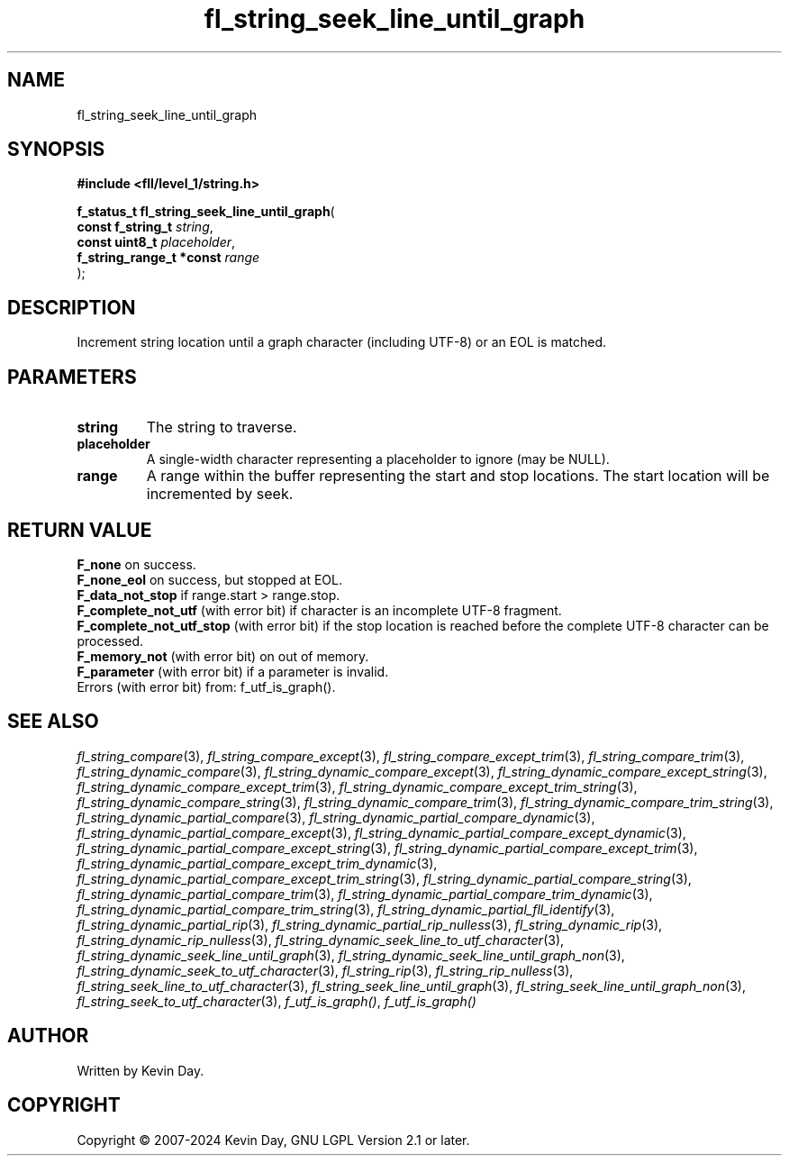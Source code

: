 .TH fl_string_seek_line_until_graph "3" "February 2024" "FLL - Featureless Linux Library 0.6.10" "Library Functions"
.SH "NAME"
fl_string_seek_line_until_graph
.SH SYNOPSIS
.nf
.B #include <fll/level_1/string.h>
.sp
\fBf_status_t fl_string_seek_line_until_graph\fP(
    \fBconst f_string_t        \fP\fIstring\fP,
    \fBconst uint8_t           \fP\fIplaceholder\fP,
    \fBf_string_range_t *const \fP\fIrange\fP
);
.fi
.SH DESCRIPTION
.PP
Increment string location until a graph character (including UTF-8) or an EOL is matched.
.SH PARAMETERS
.TP
.B string
The string to traverse.

.TP
.B placeholder
A single-width character representing a placeholder to ignore (may be NULL).

.TP
.B range
A range within the buffer representing the start and stop locations. The start location will be incremented by seek.

.SH RETURN VALUE
.PP
\fBF_none\fP on success.
.br
\fBF_none_eol\fP on success, but stopped at EOL.
.br
\fBF_data_not_stop\fP if range.start > range.stop.
.br
\fBF_complete_not_utf\fP (with error bit) if character is an incomplete UTF-8 fragment.
.br
\fBF_complete_not_utf_stop\fP (with error bit) if the stop location is reached before the complete UTF-8 character can be processed.
.br
\fBF_memory_not\fP (with error bit) on out of memory.
.br
\fBF_parameter\fP (with error bit) if a parameter is invalid.
.br
Errors (with error bit) from: f_utf_is_graph().
.SH SEE ALSO
.PP
.nh
.ad l
\fIfl_string_compare\fP(3), \fIfl_string_compare_except\fP(3), \fIfl_string_compare_except_trim\fP(3), \fIfl_string_compare_trim\fP(3), \fIfl_string_dynamic_compare\fP(3), \fIfl_string_dynamic_compare_except\fP(3), \fIfl_string_dynamic_compare_except_string\fP(3), \fIfl_string_dynamic_compare_except_trim\fP(3), \fIfl_string_dynamic_compare_except_trim_string\fP(3), \fIfl_string_dynamic_compare_string\fP(3), \fIfl_string_dynamic_compare_trim\fP(3), \fIfl_string_dynamic_compare_trim_string\fP(3), \fIfl_string_dynamic_partial_compare\fP(3), \fIfl_string_dynamic_partial_compare_dynamic\fP(3), \fIfl_string_dynamic_partial_compare_except\fP(3), \fIfl_string_dynamic_partial_compare_except_dynamic\fP(3), \fIfl_string_dynamic_partial_compare_except_string\fP(3), \fIfl_string_dynamic_partial_compare_except_trim\fP(3), \fIfl_string_dynamic_partial_compare_except_trim_dynamic\fP(3), \fIfl_string_dynamic_partial_compare_except_trim_string\fP(3), \fIfl_string_dynamic_partial_compare_string\fP(3), \fIfl_string_dynamic_partial_compare_trim\fP(3), \fIfl_string_dynamic_partial_compare_trim_dynamic\fP(3), \fIfl_string_dynamic_partial_compare_trim_string\fP(3), \fIfl_string_dynamic_partial_fll_identify\fP(3), \fIfl_string_dynamic_partial_rip\fP(3), \fIfl_string_dynamic_partial_rip_nulless\fP(3), \fIfl_string_dynamic_rip\fP(3), \fIfl_string_dynamic_rip_nulless\fP(3), \fIfl_string_dynamic_seek_line_to_utf_character\fP(3), \fIfl_string_dynamic_seek_line_until_graph\fP(3), \fIfl_string_dynamic_seek_line_until_graph_non\fP(3), \fIfl_string_dynamic_seek_to_utf_character\fP(3), \fIfl_string_rip\fP(3), \fIfl_string_rip_nulless\fP(3), \fIfl_string_seek_line_to_utf_character\fP(3), \fIfl_string_seek_line_until_graph\fP(3), \fIfl_string_seek_line_until_graph_non\fP(3), \fIfl_string_seek_to_utf_character\fP(3), \fIf_utf_is_graph()\fP, \fIf_utf_is_graph()\fP
.ad
.hy
.SH AUTHOR
Written by Kevin Day.
.SH COPYRIGHT
.PP
Copyright \(co 2007-2024 Kevin Day, GNU LGPL Version 2.1 or later.
